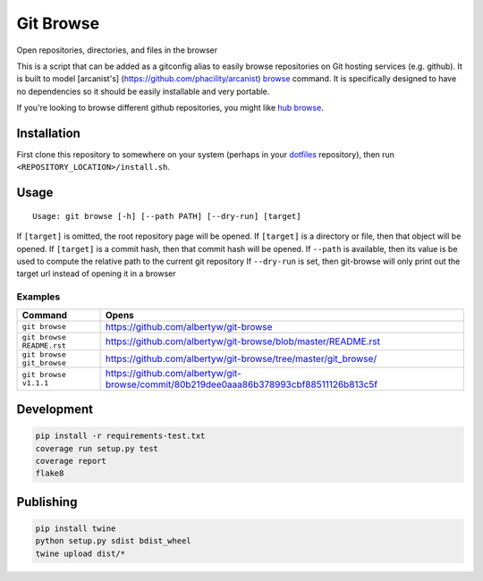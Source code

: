 Git Browse
==========

|PyPI| |Python Versions|

|Codeship Status for albertyw/git-browse| |Dependency Status| |Code
Climate| |Test Coverage|

Open repositories, directories, and files in the browser

This is a script that can be added as a gitconfig alias to easily browse
repositories on Git hosting services (e.g. github). It is built to model
[arcanist's] (https://github.com/phacility/arcanist)
`browse <https://github.com/phacility/arcanist/blob/master/src/workflow/ArcanistBrowseWorkflow.php>`__
command. It is specifically designed to have no dependencies so it
should be easily installable and very portable.

If you're looking to browse different github repositories, you might
like `hub
browse <https://github.com/github/hub/blob/master/commands/browse.go>`__.

Installation
------------

First clone this repository to somewhere on your system
(perhaps in your `dotfiles <https://github.com/albertyw/dotfiles>`__
repository), then run ``<REPOSITORY_LOCATION>/install.sh``.

Usage
-----

::

    Usage: git browse [-h] [--path PATH] [--dry-run] [target]

If ``[target]`` is omitted, the root repository page will be opened. If
``[target]`` is a directory or file, then that object will be opened. If
``[target]`` is a commit hash, then that commit hash will be opened. If
``--path`` is available, then its value is be used to compute the
relative path to the current git repository If ``--dry-run`` is set,
then git-browse will only print out the target url instead of opening it
in a browser

Examples
~~~~~~~~

+----------------------------+----------------------------------------------------------------------------------------+
| Command                    | Opens                                                                                  |
+============================+========================================================================================+
| ``git browse``             | https://github.com/albertyw/git-browse                                                 |
+----------------------------+----------------------------------------------------------------------------------------+
| ``git browse README.rst``  | https://github.com/albertyw/git-browse/blob/master/README.rst                          |
+----------------------------+----------------------------------------------------------------------------------------+
| ``git browse git_browse``  | https://github.com/albertyw/git-browse/tree/master/git_browse/                         |
+----------------------------+----------------------------------------------------------------------------------------+
| ``git browse v1.1.1``      | https://github.com/albertyw/git-browse/commit/80b219dee0aaa86b378993cbf88511126b813c5f |
+----------------------------+----------------------------------------------------------------------------------------+

Development
-----------

.. code:: bash

    pip install -r requirements-test.txt
    coverage run setup.py test
    coverage report
    flake8

Publishing
----------

.. code:: bash

    pip install twine
    python setup.py sdist bdist_wheel
    twine upload dist/*

.. |PyPI| image:: https://img.shields.io/pypi/v/git-browse.svg
   :target: https://github.com/albertyw/git-browse
.. |Python Versions| image:: https://img.shields.io/pypi/pyversions/git-browse.svg
   :target: https://github.com/albertyw/git-browse
.. |Codeship Status for albertyw/git-browse| image:: https://codeship.com/projects/fbd67810-b952-0134-2c2e-166255a25182/status?branch=master
   :target: https://codeship.com/projects/194945
.. |Dependency Status| image:: https://gemnasium.com/badges/github.com/albertyw/git-browse.svg
   :target: https://gemnasium.com/github.com/albertyw/git-browse
.. |Code Climate| image:: https://codeclimate.com/github/albertyw/git-browse/badges/gpa.svg
   :target: https://codeclimate.com/github/albertyw/git-browse
.. |Test Coverage| image:: https://codeclimate.com/github/albertyw/git-browse/badges/coverage.svg
   :target: https://codeclimate.com/github/albertyw/git-browse/coverage

